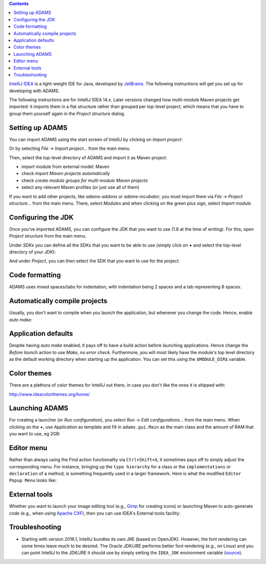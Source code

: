 .. title: Get Started - IntelliJ IDEA
.. slug: dev-get-started-intellij
.. date: 2015-12-18 14:46:52 UTC+13:00
.. tags: 
.. category: 
.. link: 
.. description: 
.. type: text
.. author: FracPete

.. contents::

`IntelliJ IDEA <intellij_>`_ is a light-weight IDE for Java, developed by JetBrains_.
The following instructions will get you set up for developing with ADAMS.

The following instructions are for IntelliJ IDEA 14.x. Later versions changed
how multi-module Maven projects get imported: it imports them in a flat
structure rather than grouped per top-level project, which means that you have
to group them yourself again in the *Project structure* dialog.


Setting up ADAMS
----------------

You can import ADAMS using the start screen of IntelliJ by clicking on *Import
project*:

.. image:: ../../images/intellij-import_project-adams2.png

Or by selecting *File -> Import project...* from the main menu.

.. image:: ../../images/intellij-import_project-adams.png

Then, select the top-level directory of ADAMS and import it as Maven project:

* import module from external model: Maven
* check *import Maven projects automatically*
* check *create module groups for multi-module Maven projects*
* select any relevant Maven profiles (or just use all of them)

If you want to add other projects, like *adams-addons* or *adams-incubator*, you
must import them via *File -> Project structure...* from the main menu. There,
select *Modules* and when clicking on the green plus sign, select *Import
module*.

Configuring the JDK
-------------------

Once you've imported ADAMS, you can configure the JDK that you want to use (1.8
at the time of writing). For this, open *Project structure* from the main
menu.

Under *SDKs* you can define all the SDKs that you want to be able to use (simply
click on **+** and select the top-level directory of your JDK):

.. image:: ../../images/intellij-sdks.png

And under *Project*, you can then select the SDK that you want to use for the project:

.. image:: ../../images/intellij-project-sdk.png


Code formatting
---------------

ADAMS uses mixed spaces/tabs for indentation, with indentation being 2 spaces
and a tab representing 8 spaces.

.. image:: ../../images/intellij-indentation.png


Automatically compile projects
------------------------------

Usually, you don't want to compile when you launch the application, but
whenever you change the code. Hence, enable *auto make*:

.. image:: ../../images/intellij-make.png


Application defaults
--------------------

Despite having *auto make* enabled, it pays off to have a build action before
launching applications. Hence change the *Before launch* action to use *Make, no
error check*. Furthermore, you will most likely have the module's top level
directory as the default working directory when starting up the application.
You can set this using the ``$MODULE_DIR$`` variable.

.. image:: ../../images/intellij-app_defaults.png


Color themes
------------

There are a plethora of color themes for IntelliJ out there, in case you don't
like the ones it is shipped with:

http://www.ideacolorthemes.org/home/


Launching ADAMS
---------------

For creating a launcher (or *Run configuration*), you select *Run -> Edit
configurations...* from the main menu. When clicking on the **+**, use *Application*
as template and fill in ``adams.gui.Main`` as the main class and the amount of RAM
that you want to use, eg 2GB:

.. image:: ../../images/intellij-main.png


Editor menu
-----------

Rather than always using the Find action functionality via ``Ctrl+Shift+A``, it
sometimes pays off to simply adjust the corresponding menu. For instance,
bringing up the ``type hierarchy`` for a class or the ``implementations`` or
``declaration`` of a method, is something frequently used in a larger
framework. Here is what the modified ``Editor Popup Menu`` looks like:

.. image:: ../../images/intellij-editor_menu.png


External tools
--------------

Whether you want to launch your image editing tool (e.g., Gimp_ for creating
icons) or launching Maven to auto-generate code (e.g., when using `Apache
CXF <CXF_>`_), then you can use IDEA's External tools facility:

.. image:: ../../images/intellij-external_tools.png


Troubleshooting
---------------

* Starting with version 2016.1, IntelliJ bundles its own JRE (based on OpenJDK).
  However, the font rendering can some times leave much to be desired. The 
  Oracle JDK/JRE performs better font rendering (e.g., on Linux) and you can 
  point IntelliJ to the JDK/JRE it should use by simply setting the ``IDEA_JDK``
  environment variable (`source <ideasdk_>`_).


.. _intellij: https://www.jetbrains.com/idea/
.. _JetBrains: https://www.jetbrains.com/
.. _Gimp: http://www.gimp.org/
.. _CXF: http://cxf.apache.org/
.. _ideasdk: https://intellij-support.jetbrains.com/hc/en-us/articles/206544879

